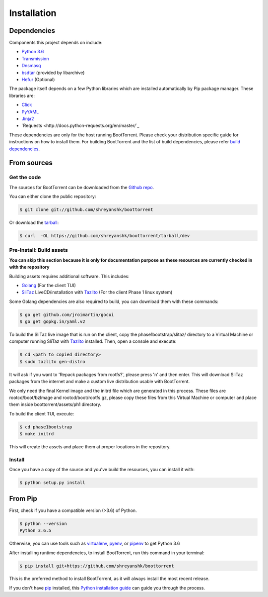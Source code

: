 .. highlight:: shell

============
Installation
============

Dependencies
------------

Components this project depends on include:

* `Python 3.6`_

* `Transmission`_

* `Dnsmasq`_

* `bsdtar`_ (provided by libarchive)

* `Hefur`_ (Optional)

.. _Transmission: https://github.com/transmission/transmission
.. _Dnsmasq: http://www.thekelleys.org.uk/dnsmasq/doc.html
.. _Hefur: https://github.com/abique/hefur
.. _Python 3.6: https://www.python.org/
.. _bsdtar: http://www.libarchive.org/

The package itself depends on a few Python libraries which are installed automatically by Pip package manager. These libraries are:

* `Click <http://click.pocoo.org/>`_

* `PyYAML <https://github.com/yaml/pyyaml>`_

* `Jinja2 <http://jinja.pocoo.org/>`_

* `Requests <http://docs.python-requests.org/en/master/`_

These dependencies are only for the host running BootTorrent. Please check your distribution specific guide for instructions on how to install them. For building BootTorrent and the list of build dependencies, please refer `build dependencies`_.

From sources
------------

Get the code
~~~~~~~~~~~~

The sources for BootTorrent can be downloaded from the `Github repo`_.

You can either clone the public repository:

.. code-block:: console

    $ git clone git://github.com/shreyanshk/boottorrent

Or download the `tarball`_:

.. code-block:: console

    $ curl  -OL https://github.com/shreyanshk/boottorrent/tarball/dev

.. _Github repo: https://github.com/shreyanshk/boottorrent
.. _tarball: https://github.com/shreyanshk/boottorrent/tarball/dev

Pre-Install: Build assets
~~~~~~~~~~~~~~~~~~~~~~~~~

**You can skip this section because it is only for documentation purpose as these resources are currently checked in with the repository**

.. _`build dependencies`:

Building assets requires additional software. This includes:

* `Golang <https://golang.org/>`_ (For the client TUI)

* `SliTaz`_ LiveCD/installation with `Tazlito`_ (For the client Phase 1 linux system)

.. _SliTaz: http://slitaz.org/en/
.. _Tazlito: http://doc.slitaz.org/en:handbook:genlivecd

Some Golang dependencies are also required to build, you can download them with these commands:

.. code-block:: console

    $ go get github.com/jroimartin/gocui
    $ go get gopkg.in/yaml.v2

To build the SliTaz live image that is run on the client, copy the phase1bootstrap/slitaz/ directory to a Virtual Machine or computer running SliTaz with `Tazlito <http://doc.slitaz.org/en:handbook:genlivecd>`_ installed. Then, open a console and execute:

.. code-block:: console

    $ cd <path to copied directory>
    $ sudo tazlito gen-distro

It will ask if you want to 'Repack packages from rootfs?', please press 'n' and then enter. This will download SliTaz packages from the internet and make a custom live distribution usable with BootTorrent.

We only need the final Kernel image and the initrd file which are generated in this process. These files are rootcd/boot/bzImage and rootcd/boot/rootfs.gz, please copy these files from this Virtual Machine or computer and place them inside boottorrent/assets/ph1 directory.

To build the client TUI, execute:

.. code-block:: console

    $ cd phase1bootstrap
    $ make initrd

This will create the assets and place them at proper locations in the repository.

Install
~~~~~~~

Once you have a copy of the source and you've build the resources, you can install it with:

.. code-block:: console

    $ python setup.py install

From Pip
--------

First, check if you have a compatible version (>3.6) of Python.

.. code-block:: console

    $ python --version
    Python 3.6.5

Otherwise, you can use tools such as `virtualenv`_, `pyenv`_, or `pipenv`_ to get Python 3.6

.. _`virtualenv`: https://github.com/pypa/virtualenv
.. _`pyenv`: https://github.com/pyenv/pyenv
.. _`pipenv`: https://github.com/pypa/pipenv

After installing runtime dependencies, to install BootTorrent, run this command in your terminal:

.. code-block:: console

    $ pip install git+https://github.com/shreyanshk/boottorrent

This is the preferred method to install BootTorrent, as it will always install the most recent release.

If you don't have `pip`_ installed, this `Python installation guide`_ can guide
you through the process.

.. _pip: https://pip.pypa.io
.. _Python installation guide: http://docs.python-guide.org/en/latest/starting/installation/

